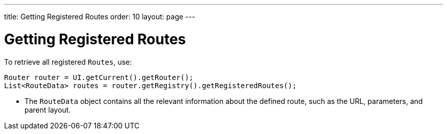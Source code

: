 ---
title: Getting Registered Routes
order: 10
layout: page
---

= Getting Registered Routes

To retrieve all registered `Routes`, use:

[source,java]
----
Router router = UI.getCurrent().getRouter();
List<RouteData> routes = router.getRegistry().getRegisteredRoutes();
----

* The `RouteData` object contains all the relevant information about the defined route, such as the URL, parameters, and parent layout.
